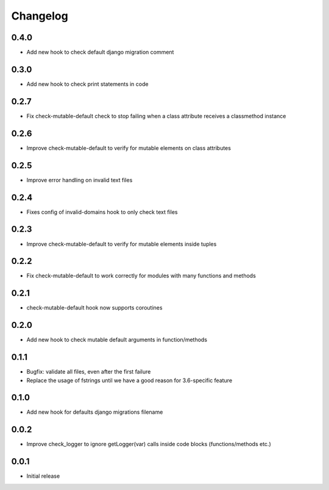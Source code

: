 Changelog
---------

0.4.0
~~~~~

* Add new hook to check default django migration comment

0.3.0
~~~~~

* Add new hook to check print statements in code

0.2.7
~~~~~

* Fix check-mutable-default check to stop failing when a class attribute receives a classmethod instance

0.2.6
~~~~~

* Improve check-mutable-default to verify for mutable elements on class attributes

0.2.5
~~~~~~

* Improve error handling on invalid text files

0.2.4
~~~~~~

* Fixes config of invalid-domains hook to only check text files

0.2.3
~~~~~

* Improve check-mutable-default to verify for mutable elements inside tuples

0.2.2
~~~~~

* Fix check-mutable-default to work correctly for modules with many functions and methods

0.2.1
~~~~~

* check-mutable-default hook now supports coroutines

0.2.0
~~~~~

* Add new hook to check mutable default arguments in function/methods

0.1.1
~~~~~

* Bugfix: validate all files, even after the first failure
* Replace the usage of fstrings until we have a good reason for 3.6-specific feature

0.1.0
~~~~~

* Add new hook for defaults django migrations filename

0.0.2
~~~~~

* Improve check_logger to ignore getLogger(var) calls inside code blocks (functions/methods etc.)

0.0.1
~~~~~

* Initial release
